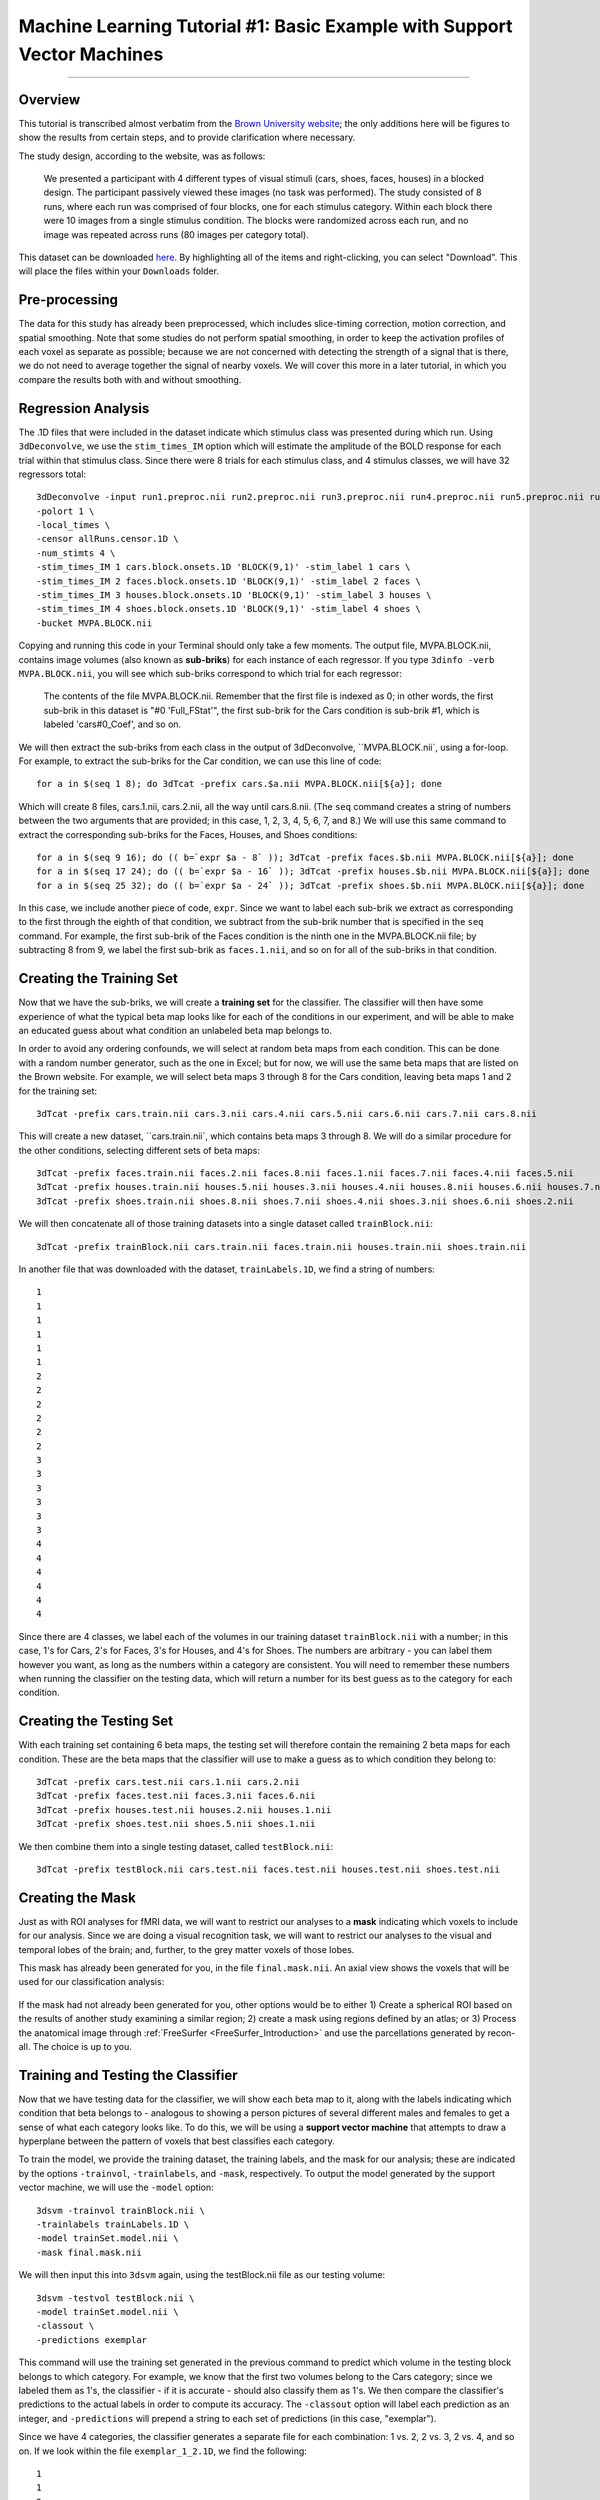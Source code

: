 .. _ML_01_Brown_Example:

========================================================================
Machine Learning Tutorial #1: Basic Example with Support Vector Machines
========================================================================

-----------

Overview
********

This tutorial is transcribed almost verbatim from the `Brown University website <https://www.brown.edu/carney/mri/researchers/analysis-pipelines/mvpa>`__; the only additions here will be figures to show the results from certain steps, and to provide clarification where necessary.

The study design, according to the website, was as follows:

  We presented a participant with 4 different types of visual stimuli (cars, shoes, faces, houses) in a blocked design. The participant passively viewed these images (no task was performed). The study consisted of 8 runs, where each run was comprised of four blocks, one for each stimulus category. Within each block there were 10 images from a single stimulus condition. The blocks were randomized across each run, and no image was repeated across runs (80 images per category total).
  
This dataset can be downloaded `here <https://drive.google.com/drive/folders/0B141z-GC_3Bdbms5TGlGRU9DRlk>`__. By highlighting all of the items and right-clicking, you can select "Download". This will place the files within your ``Downloads`` folder.
  
Pre-processing
**************

The data for this study has already been preprocessed, which includes slice-timing correction, motion correction, and spatial smoothing. Note that some studies do not perform spatial smoothing, in order to keep the activation profiles of each voxel as separate as possible; because we are not concerned with detecting the strength of a signal that is there, we do not need to average together the signal of nearby voxels. We will cover this more in a later tutorial, in which you compare the results both with and without smoothing.

Regression Analysis
*******************

The .1D files that were included in the dataset indicate which stimulus class was presented during which run. Using ``3dDeconvolve``, we use the ``stim_times_IM`` option which will estimate the amplitude of the BOLD response for each trial within that stimulus class. Since there were 8 trials for each stimulus class, and 4 stimulus classes, we will have 32 regressors total: 

::

  3dDeconvolve -input run1.preproc.nii run2.preproc.nii run3.preproc.nii run4.preproc.nii run5.preproc.nii run6.preproc.nii run7.preproc.nii run8.preproc.nii \
  -polort 1 \
  -local_times \
  -censor allRuns.censor.1D \
  -num_stimts 4 \
  -stim_times_IM 1 cars.block.onsets.1D 'BLOCK(9,1)' -stim_label 1 cars \
  -stim_times_IM 2 faces.block.onsets.1D 'BLOCK(9,1)' -stim_label 2 faces \
  -stim_times_IM 3 houses.block.onsets.1D 'BLOCK(9,1)' -stim_label 3 houses \
  -stim_times_IM 4 shoes.block.onsets.1D 'BLOCK(9,1)' -stim_label 4 shoes \
  -bucket MVPA.BLOCK.nii
  

Copying and running this code in your Terminal should only take a few moments. The output file, MVPA.BLOCK.nii, contains image volumes (also known as **sub-briks**) for each instance of each regressor. If you type ``3dinfo -verb MVPA.BLOCK.nii``, you will see which sub-briks correspond to which trial for each regressor:

.. figure:: 01_MVPA_Info.png

  The contents of the file MVPA.BLOCK.nii. Remember that the first file is indexed as 0; in other words, the first sub-brik in this dataset is "#0 'Full_FStat'", the first sub-brik for the Cars condition is sub-brik #1, which is labeled 'cars#0_Coef', and so on.

We will then extract the sub-briks from each class in the output of 3dDeconvolve, ``MVPA.BLOCK.nii`, using a for-loop. For example, to extract the sub-briks for the Car condition, we can use this line of code:

::

  for a in $(seq 1 8); do 3dTcat -prefix cars.$a.nii MVPA.BLOCK.nii[${a}]; done
  
Which will create 8 files, cars.1.nii, cars.2.nii, all the way until cars.8.nii. (The ``seq`` command creates a string of numbers between the two arguments that are provided; in this case, 1, 2, 3, 4, 5, 6, 7, and 8.) We will use this same command to extract the corresponding sub-briks for the Faces, Houses, and Shoes conditions:

::

  for a in $(seq 9 16); do (( b=`expr $a - 8` )); 3dTcat -prefix faces.$b.nii MVPA.BLOCK.nii[${a}]; done
  for a in $(seq 17 24); do (( b=`expr $a - 16` )); 3dTcat -prefix houses.$b.nii MVPA.BLOCK.nii[${a}]; done
  for a in $(seq 25 32); do (( b=`expr $a - 24` )); 3dTcat -prefix shoes.$b.nii MVPA.BLOCK.nii[${a}]; done
  
In this case, we include another piece of code, ``expr``. Since we want to label each sub-brik we extract as corresponding to the first through the eighth of that condition, we subtract from the sub-brik number that is specified in the ``seq`` command. For example, the first sub-brik of the Faces condition is the ninth one in the MVPA.BLOCK.nii file; by subtracting 8 from 9, we label the first sub-brik as ``faces.1.nii``, and so on for all of the sub-briks in that condition.


Creating the Training Set
*************************

Now that we have the sub-briks, we will create a **training set** for the classifier. The classifier will then have some experience of what the typical beta map looks like for each of the conditions in our experiment, and will be able to make an educated guess about what condition an unlabeled beta map belongs to.

In order to avoid any ordering confounds, we will select at random beta maps from each condition. This can be done with a random number generator, such as the one in Excel; but for now, we will use the same beta maps that are listed on the Brown website. For example, we will select beta maps 3 through 8 for the Cars condition, leaving beta maps 1 and 2 for the training set:

::

  3dTcat -prefix cars.train.nii cars.3.nii cars.4.nii cars.5.nii cars.6.nii cars.7.nii cars.8.nii
  
This will create a new dataset, ``cars.train.nii`, which contains beta maps 3 through 8. We will do a similar procedure for the other conditions, selecting different sets of beta maps:

::

  3dTcat -prefix faces.train.nii faces.2.nii faces.8.nii faces.1.nii faces.7.nii faces.4.nii faces.5.nii
  3dTcat -prefix houses.train.nii houses.5.nii houses.3.nii houses.4.nii houses.8.nii houses.6.nii houses.7.nii
  3dTcat -prefix shoes.train.nii shoes.8.nii shoes.7.nii shoes.4.nii shoes.3.nii shoes.6.nii shoes.2.nii
  
We will then concatenate all of those training datasets into a single dataset called ``trainBlock.nii``:

::

  3dTcat -prefix trainBlock.nii cars.train.nii faces.train.nii houses.train.nii shoes.train.nii
  
In another file that was downloaded with the dataset, ``trainLabels.1D``, we find a string of numbers:

::

  1
  1 
  1
  1
  1
  1
  2
  2
  2
  2
  2
  2
  3
  3
  3
  3
  3
  3
  4
  4
  4
  4
  4
  4
  
Since there are 4 classes, we label each of the volumes in our training dataset ``trainBlock.nii`` with a number; in this case, 1's for Cars, 2's for Faces, 3's for Houses, and 4's for Shoes. The numbers are arbitrary - you can label them however you want, as long as the numbers within a category are consistent. You will need to remember these numbers when running the classifier on the testing data, which will return a number for its best guess as to the category for each condition.

Creating the Testing Set
************************

With each training set containing 6 beta maps, the testing set will therefore contain the remaining 2 beta maps for each condition. These are the beta maps that the classifier will use to make a guess as to which condition they belong to: 

::

  3dTcat -prefix cars.test.nii cars.1.nii cars.2.nii
  3dTcat -prefix faces.test.nii faces.3.nii faces.6.nii
  3dTcat -prefix houses.test.nii houses.2.nii houses.1.nii
  3dTcat -prefix shoes.test.nii shoes.5.nii shoes.1.nii

We then combine them into a single testing dataset, called ``testBlock.nii``:

::

  3dTcat -prefix testBlock.nii cars.test.nii faces.test.nii houses.test.nii shoes.test.nii

Creating the Mask
*****************

Just as with ROI analyses for fMRI data, we will want to restrict our analyses to a **mask** indicating which voxels to include for our analysis. Since we are doing a visual recognition task, we will want to restrict our analyses to the visual and temporal lobes of the brain; and, further, to the grey matter voxels of those lobes.

This mask has already been generated for you, in the file ``final.mask.nii``. An axial view shows the voxels that will be used for our classification analysis:

.. figure:: 01_Mask.png

If the mask had not already been generated for you, other options would be to either 1) Create a spherical ROI based on the results of another study examining a similar region; 2) create a mask using regions defined by an atlas; or 3) Process the anatomical image through :ref:`FreeSurfer <FreeSurfer_Introduction>` and use the parcellations generated by recon-all. The choice is up to you.


Training and Testing the Classifier
***********************************

Now that we have testing data for the classifier, we will show each beta map to it, along with the labels indicating which condition that beta belongs to - analogous to showing a person pictures of several different males and females to get a sense of what each category looks like. To do this, we will be using a **support vector machine** that attempts to draw a hyperplane between the pattern of voxels that best classifies each category.

To train the model, we provide the training dataset, the training labels, and the mask for our analysis; these are indicated by the options ``-trainvol``, ``-trainlabels``, and ``-mask``, respectively. To output the model generated by the support vector machine, we will use the ``-model`` option:

::

  3dsvm -trainvol trainBlock.nii \
  -trainlabels trainLabels.1D \
  -model trainSet.model.nii \
  -mask final.mask.nii

We will then input this into ``3dsvm`` again, using the testBlock.nii file as our testing volume:

::

  3dsvm -testvol testBlock.nii \
  -model trainSet.model.nii \
  -classout \
  -predictions exemplar
  
This command will use the training set generated in the previous command to predict which volume in the testing block belongs to which category. For example, we know that the first two volumes belong to the Cars category; since we labeled them as 1's, the classifier - if it is accurate - should also classify them as 1's. We then compare the classifier's predictions to the actual labels in order to compute its accuracy. The ``-classout`` option will label each prediction as an integer, and ``-predictions`` will prepend a string to each set of predictions (in this case, "exemplar").

Since we have 4 categories, the classifier generates a separate file for each combination: 1 vs. 2, 2 vs. 3, 2 vs. 4, and so on. If we look within the file ``exemplar_1_2.1D``, we find the following:

::

  1
  1 
  2
  2
  1
  1
  1
  2
  
In which the training block attempts to judge whether each volume in the training set belongs to category 1 or category 2; that is, whether it belongs to Cars or Faces. The first two volumes, which we know are the beta maps for the Cars category, have been correctly identified, although a few other beta maps have been identified as Cars although they are not.

You can look at the other combinations at your leisure. The most important file for our purposes, however, is ``exemplar_overall_DAG.1D``. This file contains predictions for every combination of category that we used in our training dataset, and the output may look something like this:

::

  1
  3 
  2
  2
  3
  3
  1
  4
  
As we saw before, the first two volumes are Cars, the second two are Faces, the third pair are Houses, and the last two are Shoes. Note that both Faces and Houses have been classified correctly, whereas Cars and Shoes are less accurately classified. If we were doing a group analysis, we would run this same classification for each subject and then add up the accuracies for each category. If there is a significantly higher classification accuracy for one category or group of categories compared to other categories, and the classification accuracy is greater than chance - in this case, greater than 1 in 4, or 25% - we can conclude that the voxels in our mask are able to reliably represent one category as opposed to another.


Why This Mask?
**************

You may be wondering why we chose the voxels that we did - specifically, the ones located in the temporal and occipital lobes. These voxels were not chosen at random, but rather were chosen based on many studies that have shown that these voxels show reliable patterns of activation in response to faces. One of the classic studies of this phenomenon was conducted by `Haxby et al., 2001 <https://science.sciencemag.org/content/293/5539/2425.abstract>`__; and it happens that we can download the data from that study and analyze it the same way. We will learn how to do that in the following chapters, in order to both consolidate what you've learned about MVPA, extend it to a group analysis, and replicate the results of a famous experiment.

Video
*****

For a video demonstration of how to use 3dsvm, click `here <https://www.youtube.com/watch?v=5j-z2ibs00U>`__.
